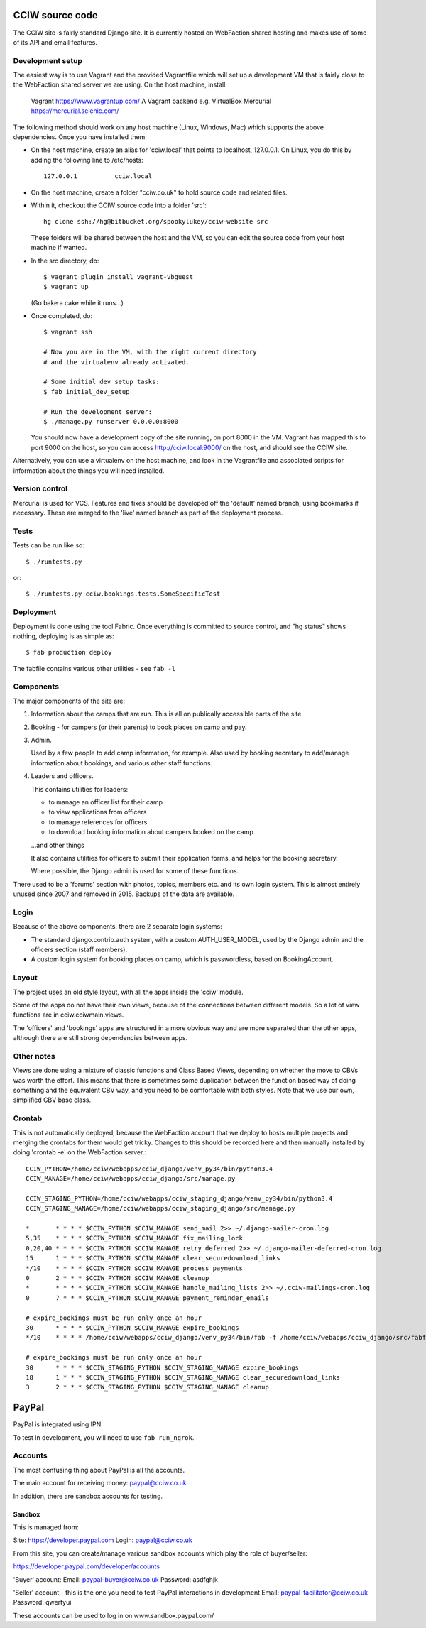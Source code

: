 CCIW source code
================

The CCIW site is fairly standard Django site. It is currently hosted on
WebFaction shared hosting and makes use of some of its API and email features.

Development setup
-----------------

The easiest way is to use Vagrant and the provided Vagrantfile which will set up
a development VM that is fairly close to the WebFaction shared server we are
using. On the host machine, install:

    Vagrant  https://www.vagrantup.com/
    A Vagrant backend e.g. VirtualBox
    Mercurial https://mercurial.selenic.com/

The following method should work on any host machine (Linux, Windows, Mac) which
supports the above dependencies. Once you have installed them:

* On the host machine, create an alias for 'cciw.local' that points to
  localhost, 127.0.0.1. On Linux, you do this by adding the following line to
  /etc/hosts::

    127.0.0.1          cciw.local

* On the host machine, create a folder "cciw.co.uk" to hold source code and
  related files.

* Within it, checkout the CCIW source code into a folder 'src'::

    hg clone ssh://hg@bitbucket.org/spookylukey/cciw-website src

  These folders will be shared between the host and the VM, so you can
  edit the source code from your host machine if wanted.

* In the src directory, do::

    $ vagrant plugin install vagrant-vbguest
    $ vagrant up

  (Go bake a cake while it runs...)

* Once completed, do::

    $ vagrant ssh

    # Now you are in the VM, with the right current directory
    # and the virtualenv already activated.

    # Some initial dev setup tasks:
    $ fab initial_dev_setup

    # Run the development server:
    $ ./manage.py runserver 0.0.0.0:8000

  You should now have a development copy of the site running, on port 8000 in
  the VM. Vagrant has mapped this to port 9000 on the host, so you
  can access http://cciw.local:9000/ on the host, and should see the CCIW site.


Alternatively, you can use a virtualenv on the host machine, and look in the
Vagrantfile and associated scripts for information about the things you will
need installed.

Version control
---------------

Mercurial is used for VCS. Features and fixes should be developed off the
'default' named branch, using bookmarks if necessary. These are merged to the
'live' named branch as part of the deployment process.

Tests
-----

Tests can be run like so::

  $ ./runtests.py

or::

  $ ./runtests.py cciw.bookings.tests.SomeSpecificTest

Deployment
----------

Deployment is done using the tool Fabric. Once everything is committed to source
control, and "hg status" shows nothing, deploying is as simple as::

  $ fab production deploy

The fabfile contains various other utilities - see ``fab -l``


Components
----------

The major components of the site are:

1) Information about the camps that are run. This is all on publically
   accessible parts of the site.

2) Booking - for campers (or their parents) to book places on camp and pay.

3) Admin.

   Used by a few people to add camp information, for example. Also used by
   booking secretary to add/manage information about bookings, and various other
   staff functions.

4) Leaders and officers.

   This contains utilities for leaders:

   * to manage an officer list for their camp
   * to view applications from officers
   * to manage references for officers
   * to download booking information about campers booked on the camp

   …and other things

   It also contains utilities for officers to submit their application forms,
   and helps for the booking secretary.

   Where possible, the Django admin is used for some of these functions.

There used to be a 'forums' section with photos, topics, members etc. and its
own login system. This is almost entirely unused since 2007 and removed in 2015.
Backups of the data are available.

Login
-----

Because of the above components, there are 2 separate login systems:

* The standard django.contrib.auth system, with a custom AUTH_USER_MODEL,
  used by the Django admin and the officers section (staff members).

* A custom login system for booking places on camp, which is passwordless, based
  on BookingAccount.

Layout
------

The project uses an old style layout, with all the apps inside the 'cciw'
module.

Some of the apps do not have their own views, because of the connections between
different models. So a lot of view functions are in cciw.cciwmain.views.

The 'officers' and 'bookings' apps are structured in a more obvious way and are
more separated than the other apps, although there are still strong dependencies
between apps.


Other notes
-----------

Views are done using a mixture of classic functions and Class Based Views,
depending on whether the move to CBVs was worth the effort. This means that
there is sometimes some duplication between the function based way of doing
something and the equivalent CBV way, and you need to be comfortable with both
styles. Note that we use our own, simplified CBV base class.


Crontab
-------

This is not automatically deployed, because the WebFaction account that we
deploy to hosts multiple projects and merging the crontabs for them would get
tricky. Changes to this should be recorded here and then manually installed by
doing 'crontab -e' on the WebFaction server.::

    CCIW_PYTHON=/home/cciw/webapps/cciw_django/venv_py34/bin/python3.4
    CCIW_MANAGE=/home/cciw/webapps/cciw_django/src/manage.py

    CCIW_STAGING_PYTHON=/home/cciw/webapps/cciw_staging_django/venv_py34/bin/python3.4
    CCIW_STAGING_MANAGE=/home/cciw/webapps/cciw_staging_django/src/manage.py

    *       * * * * $CCIW_PYTHON $CCIW_MANAGE send_mail 2>> ~/.django-mailer-cron.log
    5,35    * * * * $CCIW_PYTHON $CCIW_MANAGE fix_mailing_lock
    0,20,40 * * * * $CCIW_PYTHON $CCIW_MANAGE retry_deferred 2>> ~/.django-mailer-deferred-cron.log
    15      1 * * * $CCIW_PYTHON $CCIW_MANAGE clear_securedownload_links
    */10    * * * * $CCIW_PYTHON $CCIW_MANAGE process_payments
    0       2 * * * $CCIW_PYTHON $CCIW_MANAGE cleanup
    *       * * * * $CCIW_PYTHON $CCIW_MANAGE handle_mailing_lists 2>> ~/.cciw-mailings-cron.log
    0       7 * * * $CCIW_PYTHON $CCIW_MANAGE payment_reminder_emails

    # expire_bookings must be run only once an hour
    30      * * * * $CCIW_PYTHON $CCIW_MANAGE expire_bookings
    */10    * * * * /home/cciw/webapps/cciw_django/venv_py34/bin/fab -f /home/cciw/webapps/cciw_django/src/fabfile.py production local_webserver_start

    # expire_bookings must be run only once an hour
    30      * * * * $CCIW_STAGING_PYTHON $CCIW_STAGING_MANAGE expire_bookings
    18      1 * * * $CCIW_STAGING_PYTHON $CCIW_STAGING_MANAGE clear_securedownload_links
    3       2 * * * $CCIW_STAGING_PYTHON $CCIW_STAGING_MANAGE cleanup


PayPal
======

PayPal is integrated using IPN.

To test in development, you will need to use ``fab run_ngrok``.


Accounts
--------

The most confusing thing about PayPal is all the accounts.

The main account for receiving money: paypal@cciw.co.uk

In addition, there are sandbox accounts for testing.

Sandbox
~~~~~~~

This is managed from:

Site: https://developer.paypal.com
Login: paypal@cciw.co.uk

From this site, you can create/manage various sandbox accounts which play the
role of buyer/seller:

https://developer.paypal.com/developer/accounts

'Buyer' account:
Email: paypal-buyer@cciw.co.uk
Password: asdfghjk

'Seller' account - this is the one you need to test PayPal interactions in development
Email: paypal-facilitator@cciw.co.uk
Password: qwertyui

These accounts can be used to log in on www.sandbox.paypal.com/
